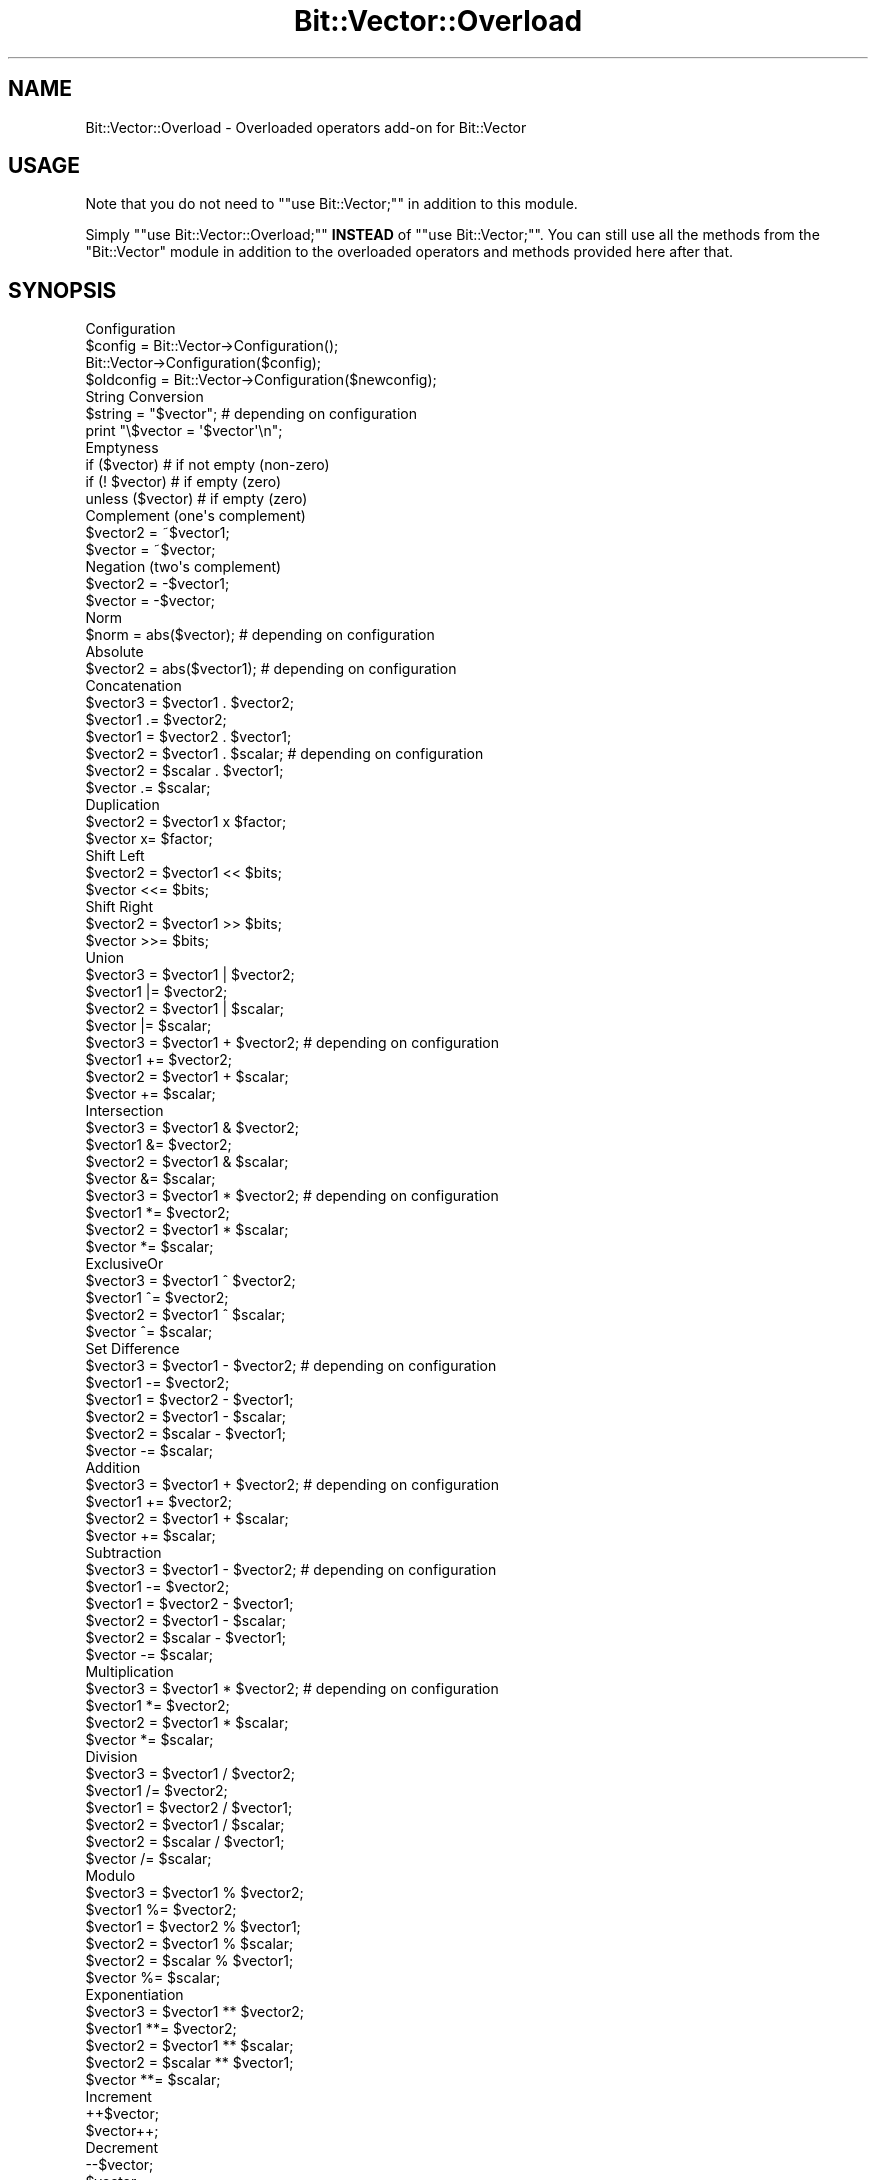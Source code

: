 .\" -*- mode: troff; coding: utf-8 -*-
.\" Automatically generated by Pod::Man 5.01 (Pod::Simple 3.43)
.\"
.\" Standard preamble:
.\" ========================================================================
.de Sp \" Vertical space (when we can't use .PP)
.if t .sp .5v
.if n .sp
..
.de Vb \" Begin verbatim text
.ft CW
.nf
.ne \\$1
..
.de Ve \" End verbatim text
.ft R
.fi
..
.\" \*(C` and \*(C' are quotes in nroff, nothing in troff, for use with C<>.
.ie n \{\
.    ds C` ""
.    ds C' ""
'br\}
.el\{\
.    ds C`
.    ds C'
'br\}
.\"
.\" Escape single quotes in literal strings from groff's Unicode transform.
.ie \n(.g .ds Aq \(aq
.el       .ds Aq '
.\"
.\" If the F register is >0, we'll generate index entries on stderr for
.\" titles (.TH), headers (.SH), subsections (.SS), items (.Ip), and index
.\" entries marked with X<> in POD.  Of course, you'll have to process the
.\" output yourself in some meaningful fashion.
.\"
.\" Avoid warning from groff about undefined register 'F'.
.de IX
..
.nr rF 0
.if \n(.g .if rF .nr rF 1
.if (\n(rF:(\n(.g==0)) \{\
.    if \nF \{\
.        de IX
.        tm Index:\\$1\t\\n%\t"\\$2"
..
.        if !\nF==2 \{\
.            nr % 0
.            nr F 2
.        \}
.    \}
.\}
.rr rF
.\" ========================================================================
.\"
.IX Title "Bit::Vector::Overload 3"
.TH Bit::Vector::Overload 3 2013-09-03 "perl v5.38.2" "User Contributed Perl Documentation"
.\" For nroff, turn off justification.  Always turn off hyphenation; it makes
.\" way too many mistakes in technical documents.
.if n .ad l
.nh
.SH NAME
Bit::Vector::Overload \- Overloaded operators add\-on for Bit::Vector
.SH USAGE
.IX Header "USAGE"
Note that you do not need to "\f(CW\*(C`use Bit::Vector;\*(C'\fR"
in addition to this module.
.PP
Simply "\f(CW\*(C`use Bit::Vector::Overload;\*(C'\fR" \fBINSTEAD\fR
of "\f(CW\*(C`use Bit::Vector;\*(C'\fR". You can still use all the
methods from the "Bit::Vector" module in addition
to the overloaded operators and methods provided
here after that.
.SH SYNOPSIS
.IX Header "SYNOPSIS"
.Vb 4
\&  Configuration
\&      $config = Bit::Vector\->Configuration();
\&      Bit::Vector\->Configuration($config);
\&      $oldconfig = Bit::Vector\->Configuration($newconfig);
\&
\&  String Conversion
\&      $string = "$vector";             #  depending on configuration
\&      print "\e$vector = \*(Aq$vector\*(Aq\en";
\&
\&  Emptyness
\&      if ($vector)  #  if not empty (non\-zero)
\&      if (! $vector)  #  if empty (zero)
\&      unless ($vector)  #  if empty (zero)
\&
\&  Complement (one\*(Aqs complement)
\&      $vector2 = ~$vector1;
\&      $vector = ~$vector;
\&
\&  Negation (two\*(Aqs complement)
\&      $vector2 = \-$vector1;
\&      $vector = \-$vector;
\&
\&  Norm
\&      $norm = abs($vector);  #  depending on configuration
\&
\&  Absolute
\&      $vector2 = abs($vector1);  #  depending on configuration
\&
\&  Concatenation
\&      $vector3 = $vector1 . $vector2;
\&      $vector1 .= $vector2;
\&      $vector1 = $vector2 . $vector1;
\&      $vector2 = $vector1 . $scalar;  #  depending on configuration
\&      $vector2 = $scalar . $vector1;
\&      $vector .= $scalar;
\&
\&  Duplication
\&      $vector2 = $vector1 x $factor;
\&      $vector x= $factor;
\&
\&  Shift Left
\&      $vector2 = $vector1 << $bits;
\&      $vector <<= $bits;
\&
\&  Shift Right
\&      $vector2 = $vector1 >> $bits;
\&      $vector >>= $bits;
\&
\&  Union
\&      $vector3 = $vector1 | $vector2;
\&      $vector1 |= $vector2;
\&      $vector2 = $vector1 | $scalar;
\&      $vector |= $scalar;
\&
\&      $vector3 = $vector1 + $vector2;  #  depending on configuration
\&      $vector1 += $vector2;
\&      $vector2 = $vector1 + $scalar;
\&      $vector += $scalar;
\&
\&  Intersection
\&      $vector3 = $vector1 & $vector2;
\&      $vector1 &= $vector2;
\&      $vector2 = $vector1 & $scalar;
\&      $vector &= $scalar;
\&
\&      $vector3 = $vector1 * $vector2;  #  depending on configuration
\&      $vector1 *= $vector2;
\&      $vector2 = $vector1 * $scalar;
\&      $vector *= $scalar;
\&
\&  ExclusiveOr
\&      $vector3 = $vector1 ^ $vector2;
\&      $vector1 ^= $vector2;
\&      $vector2 = $vector1 ^ $scalar;
\&      $vector ^= $scalar;
\&
\&  Set Difference
\&      $vector3 = $vector1 \- $vector2;  #  depending on configuration
\&      $vector1 \-= $vector2;
\&      $vector1 = $vector2 \- $vector1;
\&      $vector2 = $vector1 \- $scalar;
\&      $vector2 = $scalar \- $vector1;
\&      $vector \-= $scalar;
\&
\&  Addition
\&      $vector3 = $vector1 + $vector2;  #  depending on configuration
\&      $vector1 += $vector2;
\&      $vector2 = $vector1 + $scalar;
\&      $vector += $scalar;
\&
\&  Subtraction
\&      $vector3 = $vector1 \- $vector2;  #  depending on configuration
\&      $vector1 \-= $vector2;
\&      $vector1 = $vector2 \- $vector1;
\&      $vector2 = $vector1 \- $scalar;
\&      $vector2 = $scalar \- $vector1;
\&      $vector \-= $scalar;
\&
\&  Multiplication
\&      $vector3 = $vector1 * $vector2;  #  depending on configuration
\&      $vector1 *= $vector2;
\&      $vector2 = $vector1 * $scalar;
\&      $vector *= $scalar;
\&
\&  Division
\&      $vector3 = $vector1 / $vector2;
\&      $vector1 /= $vector2;
\&      $vector1 = $vector2 / $vector1;
\&      $vector2 = $vector1 / $scalar;
\&      $vector2 = $scalar / $vector1;
\&      $vector /= $scalar;
\&
\&  Modulo
\&      $vector3 = $vector1 % $vector2;
\&      $vector1 %= $vector2;
\&      $vector1 = $vector2 % $vector1;
\&      $vector2 = $vector1 % $scalar;
\&      $vector2 = $scalar % $vector1;
\&      $vector %= $scalar;
\&
\&  Exponentiation
\&      $vector3 = $vector1 ** $vector2;
\&      $vector1 **= $vector2;
\&      $vector2 = $vector1 ** $scalar;
\&      $vector2 = $scalar ** $vector1;
\&      $vector **= $scalar;
\&
\&  Increment
\&      ++$vector;
\&      $vector++;
\&
\&  Decrement
\&      \-\-$vector;
\&      $vector\-\-;
\&
\&  Lexical Comparison (unsigned)
\&      $cmp = $vector1 cmp $vector2;
\&      if ($vector1 lt $vector2)
\&      if ($vector1 le $vector2)
\&      if ($vector1 gt $vector2)
\&      if ($vector1 ge $vector2)
\&
\&      $cmp = $vector cmp $scalar;
\&      if ($vector lt $scalar)
\&      if ($vector le $scalar)
\&      if ($vector gt $scalar)
\&      if ($vector ge $scalar)
\&
\&  Comparison (signed)
\&      $cmp = $vector1 <=> $vector2;
\&      if ($vector1 < $vector2)  #  depending on configuration
\&      if ($vector1 <= $vector2)
\&      if ($vector1 > $vector2)
\&      if ($vector1 >= $vector2)
\&
\&      $cmp = $vector <=> $scalar;
\&      if ($vector < $scalar)  #  depending on configuration
\&      if ($vector <= $scalar)
\&      if ($vector > $scalar)
\&      if ($vector >= $scalar)
\&
\&  Equality
\&      if ($vector1 eq $vector2)
\&      if ($vector1 ne $vector2)
\&      if ($vector eq $scalar)
\&      if ($vector ne $scalar)
\&
\&      if ($vector1 == $vector2)
\&      if ($vector1 != $vector2)
\&      if ($vector == $scalar)
\&      if ($vector != $scalar)
\&
\&  Subset Relationship
\&      if ($vector1 <= $vector2)  #  depending on configuration
\&
\&  True Subset Relationship
\&      if ($vector1 < $vector2)  #  depending on configuration
\&
\&  Superset Relationship
\&      if ($vector1 >= $vector2)  #  depending on configuration
\&
\&  True Superset Relationship
\&      if ($vector1 > $vector2)  #  depending on configuration
.Ve
.SH "IMPORTANT NOTES"
.IX Header "IMPORTANT NOTES"
.IP \(bu 2
Boolean values
.Sp
Boolean values in this module are always a numeric zero ("\f(CW0\fR") for
"false" and a numeric one ("\f(CW1\fR") for "true".
.IP \(bu 2
Negative numbers
.Sp
Numeric factors (as needed for the "\f(CW\*(C`<<\*(C'\fR", "\f(CW\*(C`>>\*(C'\fR"
and "\f(CW\*(C`x\*(C'\fR" operators) and bit numbers are always regarded as being
\&\fBUNSIGNED\fR.
.Sp
As a consequence, whenever you pass a negative number for such a factor
or bit number, it will be treated as a (usually very large) positive
number due to its internal two's complement binary representation, usually
resulting in malfunctions or an "index out of range" error message and
program abortion.
.Sp
Note that this does not apply to "big integer" decimal numbers, which
are (usually) passed as strings, and which may of course be negative
(see also the section "Big integers" a little further below).
.IP \(bu 2
Overloaded operators configuration
.Sp
Note that the behaviour of certain overloaded operators can be changed
in various ways by means of the "\f(CWConfiguration()\fR" method (for more
details, see the description of this method further below).
.Sp
For instance, scalars (i.e., numbers and strings) provided as operands
to overloaded operators are automatically converted to bit vectors,
internally.
.Sp
These scalars are thereby automatically assumed to be indices or to be
in hexadecimal, binary, decimal or enumeration format, depending on the
configuration.
.Sp
Similarly, when converting bit vectors to strings using double quotes
(""), the output format will also depend on the previously chosen
configuration.
.Sp
Finally, some overloaded operators may have different semantics depending
on the proper configuration; for instance, the operator "+" can be the
"union" operator from set theory or the arithmetic "add" operator.
.Sp
In all cases (input, output and operator semantics), the defaults have
been chosen in such a way so that the behaviour of the module is backward
compatible with previous versions.
.IP \(bu 2
"Big integers"
.Sp
As long as "big integers" (for "big integer" arithmetic) are small enough
so that Perl doesn't need scientific notation (exponents) to be able to
represent them internally, you can provide these "big integer" constants
to the overloaded operators of this module (or to the method "\f(CWfrom_Dec()\fR")
in numeric form (i.e., either as a numeric constant or expression or as a
Perl variable containing a numeric value).
.Sp
Note that you will get an error message (resulting in program abortion)
if your "big integer" numbers exceed that limit.
.Sp
Because this limit is machine-dependent and not obvious to find out,
it is strongly recommended that you enclose \fBALL\fR your "big integer"
constants in your programs in (double or single) quotes.
.Sp
Examples:
.Sp
.Vb 1
\&    $vector /= 10;  #  ok because number is small
\&
\&    $vector /= \-10;  #  ok for same reason
\&
\&    $vector /= "10";  #  always correct
\&
\&    $vector += "1152921504606846976";  #  quotes probably required here
.Ve
.Sp
All examples assume
.Sp
.Vb 1
\&    Bit::Vector\->Configuration("input=decimal");
.Ve
.Sp
having been set beforehand.
.Sp
Note also that this module does not support scientific notation (exponents)
for "big integer" decimal numbers because you can always make the bit vector
large enough for the whole number to fit without loss of precision (as it
would occur if scientific notation were used).
.Sp
Finally, note that the only characters allowed in "big integer" constant
strings are the digits \f(CW0..9\fR and an optional leading sign ("\f(CW\*(C`+\*(C'\fR" or "\f(CW\*(C`\-\*(C'\fR").
.Sp
All other characters produce a syntax error.
.IP \(bu 2
Valid operands for overloaded operators
.Sp
All overloaded operators expect at least one bit vector operand,
in order for the operator to "know" that not the usual operation
is to be carried out, but rather the overloaded variant.
.Sp
This is especially true for all unary operators:
.Sp
.Vb 10
\&                    "$vector"
\&                    if ($vector)
\&                    if (!$vector)
\&                    ~$vector
\&                    \-$vector
\&                    abs($vector)
\&                    ++$vector
\&                    $vector++
\&                    \-\-$vector
\&                    $vector\-\-
.Ve
.Sp
For obvious reasons the left operand (the "lvalue") of all
assignment operators is also required to be a bit vector:
.Sp
.Vb 10
\&                        .=
\&                        x=
\&                        <<=
\&                        >>=
\&                        |=
\&                        &=
\&                        ^=
\&                        +=
\&                        \-=
\&                        *=
\&                        /=
\&                        %=
\&                       **=
.Ve
.Sp
In the case of three special operators, namely "\f(CW\*(C`<<\*(C'\fR",
"\f(CW\*(C`>>\*(C'\fR" and "\f(CW\*(C`x\*(C'\fR", as well as their related assignment
variants, "\f(CW\*(C`<<=\*(C'\fR", "\f(CW\*(C`>>=\*(C'\fR" and "\f(CW\*(C`x=\*(C'\fR", the
left operand is \fBALWAYS\fR a bit vector and the right operand is
\&\fBALWAYS\fR a number (which is the factor indicating how many times
the operator is to be applied).
.Sp
In all truly binary operators, i.e.,
.Sp
.Vb 10
\&                        .
\&                        |
\&                        &
\&                        ^
\&                        +
\&                        \-
\&                        *
\&                        /
\&                        %
\&                       **
\&                    <=>   cmp
\&                     ==    eq
\&                     !=    ne
\&                     <     lt
\&                     <=    le
\&                     >     gt
\&                     >=    ge
.Ve
.Sp
one of either operands may be replaced by a Perl scalar, i.e.,
a number or a string, either as a Perl constant, a Perl expression
or a Perl variable yielding a number or a string.
.Sp
The same applies to the right side operand (the "rvalue") of the
remaining assignment operators, i.e.,
.Sp
.Vb 10
\&                        .=
\&                        |=
\&                        &=
\&                        ^=
\&                        +=
\&                        \-=
\&                        *=
\&                        /=
\&                        %=
\&                       **=
.Ve
.Sp
Note that this Perl scalar should be of the correct type, i.e.,
numeric or string, for the chosen configuration, because otherwise
a warning message will occur if your program runs under the "\f(CW\*(C`\-w\*(C'\fR"
switch of Perl.
.Sp
The acceptable scalar types for each possible configuration are
the following:
.Sp
.Vb 6
\&    input = bit indices    (default)  :    numeric
\&    input = hexadecimal               :    string
\&    input = binary                    :    string
\&    input = decimal                   :    string     (in general)
\&    input = decimal                   :    numeric    (if small enough)
\&    input = enumeration               :    string
.Ve
.Sp
NOTE ALSO THAT THESE SCALAR OPERANDS ARE CONVERTED TO BIT VECTORS OF
THE SAME SIZE AS THE BIT VECTOR WHICH IS THE OTHER OPERAND.
.Sp
The only exception from this rule is the concatenation operator
("\f(CW\*(C`.\*(C'\fR") and its assignment variant ("\f(CW\*(C`.=\*(C'\fR"):
.Sp
If one of the two operands of the concatenation operator ("\f(CW\*(C`.\*(C'\fR") is
not a bit vector object but a Perl scalar, the contents of the remaining
bit vector operand are converted into a string (the format of which
depends on the configuration set with the "\f(CWConfiguration()\fR" method),
which is then concatenated in the proper order (i.e., as indicated by the
order of the two operands) with the Perl scalar (in other words, a string
is returned in such a case instead of a bit vector object!).
.Sp
If the right side operand (the "rvalue") of the assignment variant
("\f(CW\*(C`.=\*(C'\fR") of the concatenation operator is a Perl scalar, it is converted
internally to a bit vector of the same size as the left side operand provided
that the configuration states that scalars are to be regarded as indices,
decimal strings or enumerations.
.Sp
If the configuration states that scalars are to be regarded as hexadecimal
or boolean strings, however, these strings are converted to bit vectors of
a size matching the length of the input string, i.e., four times the length
for hexadecimal strings (because each hexadecimal digit is worth 4 bits) and
once the length for binary strings.
.Sp
If a decimal number ("big integer") is too large to be stored in a
bit vector of the given size, a "numeric overflow error" occurs.
.Sp
If a bit index is out of range for the given bit vector, an "index
out of range" error occurs.
.Sp
If a scalar operand cannot be converted successfully due to invalid
syntax, a fatal "input string syntax error" is issued.
.Sp
If the two operands of the operator "\f(CW\*(C`<<\*(C'\fR", "\f(CW\*(C`>>\*(C'\fR"
or "\f(CW\*(C`x\*(C'\fR" are reversed, a fatal "reversed operands error" occurs.
.Sp
If an operand is neither a bit vector nor a scalar, then a fatal
"illegal operand type error" occurs.
.IP \(bu 2
Bit order
.Sp
Note that bit vectors are stored least order bit and least order word first
internally.
.Sp
I.e., bit #0 of any given bit vector corresponds to bit #0 of word #0 in the
array of machine words representing the bit vector.
.Sp
(Where word #0 comes first in memory, i.e., it is stored at the least memory
address in the allocated block of memory holding the given bit vector.)
.Sp
Note however that machine words can be stored least order byte first or last,
depending on your system's implementation.
.Sp
Note further that whenever bit vectors are converted to and from (binary or
hexadecimal) strings, the \fBRIGHTMOST\fR bit is always the \fBLEAST SIGNIFICANT\fR
one, and the \fBLEFTMOST\fR bit is always the \fBMOST SIGNIFICANT\fR bit.
.Sp
This is because in our western culture, numbers are always represented in this
way (least significant to most significant digits go from right to left).
.Sp
Of course this requires an internal reversion of order, which the corresponding
conversion methods perform automatically (without any additional overhead, it's
just a matter of starting the internal loop at the bottom or the top end).
.IP \(bu 2
Matching sizes
.Sp
In general, for methods involving several bit vectors at the same time, all
bit vector arguments must have identical sizes (number of bits), or a fatal
"size mismatch" error will occur.
.Sp
Exceptions from this rule are the methods "\f(CWConcat()\fR", "\f(CWConcat_List()\fR",
"\f(CWCopy()\fR", "\f(CWInterval_Copy()\fR" and "\f(CWInterval_Substitute()\fR", where no
conditions at all are imposed on the size of their bit vector arguments.
.Sp
In method "\f(CWMultiply()\fR", all three bit vector arguments must in principle
obey the rule of matching sizes, but the bit vector in which the result of
the multiplication is to be stored may be larger than the two bit vector
arguments containing the factors for the multiplication.
.Sp
In method "\f(CWPower()\fR", the bit vector for the result must be the same
size or greater than the base of the exponentiation term. The exponent
can be any size.
.Sp
The same applies to the corresponding overloaded operators.
.IP \(bu 2
Index ranges
.Sp
All indices for any given bits must lie between "\f(CW0\fR" and
"\f(CW\*(C`$vector\->Size()\-1\*(C'\fR", or a fatal "index out of range"
error will occur.
.SH DESCRIPTION
.IX Header "DESCRIPTION"
.IP \(bu 2
\&\f(CW\*(C`$config = Bit::Vector\->Configuration();\*(C'\fR
.IP \(bu 2
\&\f(CW\*(C`Bit::Vector\->Configuration($config);\*(C'\fR
.IP \(bu 2
\&\f(CW\*(C`$oldconfig = Bit::Vector\->Configuration($newconfig);\*(C'\fR
.Sp
This method serves to alter the semantics (i.e., behaviour) of certain
overloaded operators (which are all implemented in Perl, by the way).
.Sp
It does not have any effect whatsoever on anything else. In particular,
it does not affect the methods implemented in C.
.Sp
The method accepts an (optional) string as input in which certain keywords
are expected, which influence some or almost all of the overloaded operators
in several possible ways.
.Sp
The method always returns a string (which you do not need to take care of,
i.e., to store, in case you aren't interested in keeping it) which is a
complete representation of the current configuration (i.e., \fBBEFORE\fR
any modifications are applied) and which can be fed back to this method
later in order to restore the previous configuration.
.Sp
There are three aspects of the way certain overloaded operators behave which
can be controlled with this method:
.Sp
.Vb 4
\&  +  the way scalar operands (replacing one of the two
\&     bit vector object operands) are automatically
\&     converted internally into a bit vector object of
\&     their own,
\&
\&  +  the operation certain overloaded operators perform,
\&     i.e., an operation with sets or an arithmetic
\&     operation,
\&
\&  +  the format to which bit vectors are converted
\&     automatically when they are enclosed in double
\&     quotes.
.Ve
.Sp
The input string may contain any number of assignments, each of which
controls one of these three aspects.
.Sp
Each assignment has the form "\f(CW\*(C`<which>=<value>\*(C'\fR".
.Sp
"\f(CW\*(C`<which>\*(C'\fR" and "\f(CW\*(C`<value>\*(C'\fR" thereby consist of letters
(\f(CW\*(C`[a\-zA\-Z]\*(C'\fR) and white space.
.Sp
Multiple assignments have to be separated by one or more comma (","),
semi-colon (";"), colon (":"), vertical bar ("|"), slash ("/"),
newline ("\en"), ampersand ("&"), plus ("+") or dash ("\-").
.Sp
Empty lines or statements (only white space) are allowed but will be
ignored.
.Sp
"\f(CW\*(C`<which>\*(C'\fR" has to contain one or more keywords from one of
three groups, each group representing one of the three aspects that
the "\f(CWConfiguration()\fR" method controls:
.Sp
.Vb 1
\&  +  "^scalar", "^input", "^in$"
\&
\&  +  "^operator", "^semantic", "^ops$"
\&
\&  +  "^string", "^output", "^out$"
.Ve
.Sp
The character "^" thereby denotes the beginning of a word, and "$"
denotes the end. Case is ignored (!).
.Sp
Using these keywords, you can build any phrase you like to select one
of the three aspects (see also examples given below).
.Sp
The only condition is that no other keyword from any of the other two
groups may match \- otherwise a syntax error will occur (i.e., ambiguities
are forbidden). A syntax error also occurs if none of the keywords
matches.
.Sp
This same principle applies to "\f(CW\*(C`<value>\*(C'\fR":
.Sp
Depending on which aspect you specified for "\f(CW\*(C`<which>\*(C'\fR",
there are different groups of keywords that determine the value
the selected aspect will be set to:
.Sp
.Vb 1
\&  +  "<which>" = "^scalar", "^input", "^in$":
\&
\&       "<value>" =
\&
\&       *  "^bit$", "^index", "^indice"
\&       *  "^hex"
\&       *  "^bin"
\&       *  "^dec"
\&       *  "^enum"
\&
\&  +  "<which>" = "^operator", "^semantic", "^ops$":
\&
\&       "<value>" =
\&
\&       *  "^set$"
\&       *  "^arithmetic"
\&
\&  +  "<which>" = "^string", "^output", "^out$":
\&
\&       "<value>" =
\&
\&       *  "^hex"
\&       *  "^bin"
\&       *  "^dec"
\&       *  "^enum"
.Ve
.Sp
Examples:
.Sp
.Vb 1
\&  "Any scalar input I provide should be considered to be = a bit index"
\&
\&  "I want to have operator semantics suitable for = arithmetics"
\&
\&  "Any bit vector in double quotes is to be output as = an enumeration"
.Ve
.Sp
\&\fBSCALAR INPUT:\fR
.Sp
In the case of scalar input, "\f(CW\*(C`^bit$\*(C'\fR", "\f(CW\*(C`^index\*(C'\fR", or "\f(CW\*(C`^indice\*(C'\fR"
all cause scalar input to be considered to represent a bit index, i.e.,
"\f(CW\*(C`$vector ^= 5;\*(C'\fR" will flip bit #5 in the given bit vector (this is
essentially the same as "\f(CW\*(C`$vector\->bit_flip(5);\*(C'\fR").
.Sp
Note that "bit indices" is the default setting for "scalar input".
.Sp
The keyword "\f(CW\*(C`^hex\*(C'\fR" will cause scalar input to be considered as being in
hexadecimal, i.e., "\f(CW\*(C`$vector ^= 5;\*(C'\fR" will flip bit #0 and bit #2 (because
hexadecimal "\f(CW5\fR" is binary "\f(CW0101\fR").
.Sp
(Note though that hexadecimal input should always be enclosed in quotes,
otherwise it will be interpreted as a decimal number by Perl! The example
relies on the fact that hexadecimal \f(CW\*(C`0\-9\*(C'\fR and decimal \f(CW\*(C`0\-9\*(C'\fR are the same.)
.Sp
The keyword "\f(CW\*(C`^bin\*(C'\fR" will cause scalar input to be considered as being in
binary format. All characters except "\f(CW0\fR" and "\f(CW1\fR" are forbidden in
this case (i.e., produce a syntax error).
.Sp
"\f(CW\*(C`$vector ^= \*(Aq0101\*(Aq;\*(C'\fR", for instance, will flip bit #0 and bit #2.
.Sp
The keyword "\f(CW\*(C`^dec\*(C'\fR" causes scalar input to be considered as integers
in decimal format, i.e., "\f(CW\*(C`$vector ^= 5;\*(C'\fR" will flip bit #0 and bit #2
(because decimal "\f(CW5\fR" is binary "\f(CW0101\fR").
.Sp
(Note though that all decimal input should be enclosed in quotes, because
for large numbers, Perl will use scientific notation internally for
representing them, which produces a syntax error because scientific
notation is neither supported by this module nor needed.)
.Sp
Finally, the keyword "\f(CW\*(C`^enum\*(C'\fR" causes scalar input to be considered
as being a list ("enumeration") of indices and ranges of (contiguous)
indices, i.e., "\f(CW\*(C`$vector |= \*(Aq2,3,5,7\-13,17\-23\*(Aq;\*(C'\fR" will cause bits #2,
#3, #5, #7 through #13 and #17 through #23 to be set.
.Sp
\&\fBOPERATOR SEMANTICS:\fR
.Sp
Several overloaded operators can have two distinct functions depending
on this setting.
.Sp
The affected operators are: "\f(CW\*(C`+\*(C'\fR", "\f(CW\*(C`\-\*(C'\fR", "\f(CW\*(C`*\*(C'\fR", "\f(CW\*(C`<\*(C'\fR", "\f(CW\*(C`<=\*(C'\fR",
"\f(CW\*(C`>\*(C'\fR" and "\f(CW\*(C`>=\*(C'\fR".
.Sp
With the default setting, "set operations", these operators perform:
.Sp
.Vb 7
\&  +       set union                           ( set1  u   set2 )
\&  \-       set difference                      ( set1  \e   set2 )
\&  *       set intersection                    ( set1  n   set2 )
\&  <       true subset relationship            ( set1  <   set2 )
\&  <=      subset relationship                 ( set1  <=  set2 )
\&  >       true superset relationship          ( set1  >   set2 )
\&  >=      superset relationship               ( set1  >=  set2 )
.Ve
.Sp
With the alternative setting, "arithmetic operations", these operators
perform:
.Sp
.Vb 7
\&  +       addition                            ( num1  +   num2 )
\&  \-       subtraction                         ( num1  \-   num2 )
\&  *       multiplication                      ( num1  *   num2 )
\&  <       "less than" comparison              ( num1  <   num2 )
\&  <=      "less than or equal" comparison     ( num1  <=  num2 )
\&  >       "greater than" comparison           ( num1  >   num2 )
\&  >=      "greater than or equal" comparison  ( num1  >=  num2 )
.Ve
.Sp
Note that these latter comparison operators ("\f(CW\*(C`<\*(C'\fR", "\f(CW\*(C`<=\*(C'\fR",
"\f(CW\*(C`>\*(C'\fR" and "\f(CW\*(C`>=\*(C'\fR") regard their operands as being \fBSIGNED\fR.
.Sp
To perform comparisons with \fBUNSIGNED\fR operands, use the operators
"\f(CW\*(C`lt\*(C'\fR", "\f(CW\*(C`le\*(C'\fR", "\f(CW\*(C`gt\*(C'\fR" and "\f(CW\*(C`ge\*(C'\fR" instead (in contrast to the
operators above, these operators are \fBNOT\fR affected by the
"operator semantics" setting).
.Sp
\&\fBSTRING OUTPUT:\fR
.Sp
There are four methods which convert the contents of a given bit vector
into a string: "\f(CWto_Hex()\fR", "\f(CWto_Bin()\fR", "\f(CWto_Dec()\fR" and "\f(CWto_Enum()\fR"
(not counting "\f(CWBlock_Read()\fR", since this method does not return a
human-readable string).
.Sp
(For conversion to octal, see the description of the method
"\f(CWChunk_List_Read()\fR".)
.Sp
Therefore, there are four possible formats into which a bit vector can
be converted when it is enclosed in double quotes, for example:
.Sp
.Vb 2
\&  print "\e$vector = \*(Aq$vector\*(Aq\en";
\&  $string = "$vector";
.Ve
.Sp
Hence you can set "string output" to four different values: To "hex"
for hexadecimal format (which is the default), to "bin" for binary
format, to "dec" for conversion to decimal numbers and to "enum"
for conversion to enumerations (".newsrc" style sets).
.Sp
\&\fBBEWARE\fR that the conversion to decimal numbers is inherently slow;
it can easily take up several seconds for a single large bit vector!
.Sp
Therefore you should store the decimal strings returned to you
rather than converting a given bit vector again.
.Sp
\&\fBEXAMPLES:\fR
.Sp
The default setting as returned by the method "\f(CWConfiguration()\fR"
is:
.Sp
.Vb 3
\&        Scalar Input       = Bit Index
\&        Operator Semantics = Set Operators
\&        String Output      = Hexadecimal
.Ve
.Sp
Performing a statement such as:
.Sp
.Vb 2
\&  Bit::Vector\->Configuration("in=bin,ops=arithmetic,out=bin");
\&  print Bit::Vector\->Configuration(), "\en";
.Ve
.Sp
yields the following output:
.Sp
.Vb 3
\&        Scalar Input       = Binary
\&        Operator Semantics = Arithmetic Operators
\&        String Output      = Binary
.Ve
.Sp
Note that you can always feed this output back into the "\f(CWConfiguration()\fR"
method to restore that setting later.
.Sp
This also means that you can enter the same given setting with almost any
degree of verbosity you like (as long as the required keywords appear and
no ambiguities arise).
.Sp
Note further that any aspect you do not specify is not changed, i.e.,
the statement
.Sp
.Vb 1
\&  Bit::Vector\->Configuration("operators = arithmetic");
.Ve
.Sp
leaves all other aspects unchanged.
.IP \(bu 2
\&\f(CW"$vector"\fR
.Sp
Remember that variables enclosed in double quotes are always
interpolated in Perl.
.Sp
Whenever a Perl variable containing the reference of a "Bit::Vector"
object is enclosed in double quotes (either alone or together with
other text and/or variables), the contents of the corresponding
bit vector are converted into a printable string.
.Sp
Since there are several conversion methods available in this module
(see the description of the methods "\f(CWto_Hex()\fR", "\f(CWto_Bin()\fR",
"\f(CWto_Dec()\fR" and "\f(CWto_Enum()\fR"), it is of course desirable to
be able to choose which of these methods should be applied in this
case.
.Sp
This can actually be done by changing the configuration of this
module using the method "\f(CWConfigure()\fR" (see the previous chapter,
immediately above).
.Sp
The default is conversion to hexadecimal.
.IP \(bu 2
\&\f(CW\*(C`if ($vector)\*(C'\fR
.Sp
It is possible to use a Perl variable containing the reference of a
"Bit::Vector" object as a boolean expression.
.Sp
The condition above is true if the corresponding bit vector contains
at least one set bit, and it is false if \fBALL\fR bits of the corresponding
bit vector are cleared.
.IP \(bu 2
\&\f(CW\*(C`if (!$vector)\*(C'\fR
.Sp
Since it is possible to use a Perl variable containing the reference of a
"Bit::Vector" object as a boolean expression, you can of course also negate
this boolean expression.
.Sp
The condition above is true if \fBALL\fR bits of the corresponding bit vector
are cleared, and it is false if the corresponding bit vector contains at
least one set bit.
.Sp
Note that this is \fBNOT\fR the same as using the method "\f(CWis_full()\fR",
which returns true if \fBALL\fR bits of the corresponding bit vector are
\&\fBSET\fR.
.IP \(bu 2
\&\f(CW\*(C`~$vector\*(C'\fR
.Sp
This term returns a new bit vector object which is the one's complement
of the given bit vector.
.Sp
This is equivalent to inverting all bits.
.IP \(bu 2
\&\f(CW\*(C`\-$vector\*(C'\fR (unary minus)
.Sp
This term returns a new bit vector object which is the two's complement
of the given bit vector.
.Sp
This is equivalent to inverting all bits and incrementing the result by one.
.Sp
(This is the same as changing the sign of a number in two's complement
binary representation.)
.IP \(bu 2
\&\f(CWabs($vector)\fR
.Sp
Depending on the configuration (see the description of the method
"\f(CWConfiguration()\fR" for more details), this term either returns
the number of set bits in the given bit vector (this is the same
as calculating the number of elements which are contained in the
given set) \- which is the default behaviour, or it returns a new
bit vector object which contains the absolute value of the number
stored in the given bit vector.
.IP \(bu 2
\&\f(CW\*(C`$vector1 . $vector2\*(C'\fR
.Sp
This term usually returns a new bit vector object which is the
result of the concatenation of the two bit vector operands.
.Sp
The left operand becomes the most significant, and the right operand
becomes the least significant part of the new bit vector object.
.Sp
If one of the two operands is not a bit vector object but a Perl scalar,
however, the contents of the remaining bit vector operand are converted
into a string (the format of which depends on the configuration set with
the "\f(CWConfiguration()\fR" method), which is then concatenated in the proper
order (i.e., as indicated by the order of the two operands) with the Perl
scalar.
.Sp
In other words, a string is returned in such a case instead of a
bit vector object!
.IP \(bu 2
\&\f(CW\*(C`$vector x $factor\*(C'\fR
.Sp
This term returns a new bit vector object which is the concatenation
of as many copies of the given bit vector operand (the left operand)
as the factor (the right operand) specifies.
.Sp
If the factor is zero, a bit vector object with a length of zero bits
is returned.
.Sp
If the factor is one, just a new copy of the given bit vector is
returned.
.Sp
Note that a fatal "reversed operands error" occurs if the two operands
are swapped.
.IP \(bu 2
\&\f(CW\*(C`$vector << $bits\*(C'\fR
.Sp
This term returns a new bit vector object which is a copy of the given
bit vector (the left operand), which is then shifted left (towards the
most significant bit) by as many places as the right operand, "\f(CW$bits\fR",
specifies.
.Sp
This means that the "\f(CW$bits\fR" most significant bits are lost, all other
bits move up by "\f(CW$bits\fR" positions, and the "\f(CW$bits\fR" least significant
bits that have been left unoccupied by this shift are all set to zero.
.Sp
If "\f(CW$bits\fR" is greater than the number of bits of the given bit vector,
this term returns an empty bit vector (i.e., with all bits cleared) of
the same size as the given bit vector.
.Sp
Note that a fatal "reversed operands error" occurs if the two operands
are swapped.
.IP \(bu 2
\&\f(CW\*(C`$vector >> $bits\*(C'\fR
.Sp
This term returns a new bit vector object which is a copy of the given
bit vector (the left operand), which is then shifted right (towards the
least significant bit) by as many places as the right operand, "\f(CW$bits\fR",
specifies.
.Sp
This means that the "\f(CW$bits\fR" least significant bits are lost, all other
bits move down by "\f(CW$bits\fR" positions, and the "\f(CW$bits\fR" most significant
bits that have been left unoccupied by this shift are all set to zero.
.Sp
If "\f(CW$bits\fR" is greater than the number of bits of the given bit vector,
this term returns an empty bit vector (i.e., with all bits cleared) of
the same size as the given bit vector.
.Sp
Note that a fatal "reversed operands error" occurs if the two operands
are swapped.
.IP \(bu 2
\&\f(CW\*(C`$vector1 | $vector2\*(C'\fR
.Sp
This term returns a new bit vector object which is the result of
a bitwise OR operation between the two bit vector operands.
.Sp
This is the same as calculating the union of two sets.
.IP \(bu 2
\&\f(CW\*(C`$vector1 & $vector2\*(C'\fR
.Sp
This term returns a new bit vector object which is the result of
a bitwise AND operation between the two bit vector operands.
.Sp
This is the same as calculating the intersection of two sets.
.IP \(bu 2
\&\f(CW\*(C`$vector1 ^ $vector2\*(C'\fR
.Sp
This term returns a new bit vector object which is the result of
a bitwise XOR (exclusive-or) operation between the two bit vector
operands.
.Sp
This is the same as calculating the symmetric difference of two sets.
.IP \(bu 2
\&\f(CW\*(C`$vector1 + $vector2\*(C'\fR
.Sp
Depending on the configuration (see the description of the method
"\f(CWConfiguration()\fR" for more details), this term either returns
a new bit vector object which is the result of a bitwise OR operation
between the two bit vector operands (this is the same as calculating
the union of two sets) \- which is the default behaviour, or it returns
a new bit vector object which contains the sum of the two numbers
stored in the two bit vector operands.
.IP \(bu 2
\&\f(CW\*(C`$vector1 \- $vector2\*(C'\fR
.Sp
Depending on the configuration (see the description of the method
"\f(CWConfiguration()\fR" for more details), this term either returns
a new bit vector object which is the set difference of the two sets
represented in the two bit vector operands \- which is the default
behaviour, or it returns a new bit vector object which contains
the difference of the two numbers stored in the two bit vector
operands.
.IP \(bu 2
\&\f(CW\*(C`$vector1 * $vector2\*(C'\fR
.Sp
Depending on the configuration (see the description of the method
"\f(CWConfiguration()\fR" for more details), this term either returns
a new bit vector object which is the result of a bitwise AND operation
between the two bit vector operands (this is the same as calculating
the intersection of two sets) \- which is the default behaviour, or it
returns a new bit vector object which contains the product of the two
numbers stored in the two bit vector operands.
.IP \(bu 2
\&\f(CW\*(C`$vector1 / $vector2\*(C'\fR
.Sp
This term returns a new bit vector object containing the result of the
division of the two numbers stored in the two bit vector operands.
.IP \(bu 2
\&\f(CW\*(C`$vector1 % $vector2\*(C'\fR
.Sp
This term returns a new bit vector object containing the remainder of
the division of the two numbers stored in the two bit vector operands.
.IP \(bu 2
\&\f(CW\*(C`$vector1 ** $vector2\*(C'\fR
.Sp
This term returns a new bit vector object containing the result of the
exponentiation of the left bit vector elevated to the right bit vector's
power.
.IP \(bu 2
\&\f(CW\*(C`$vector1 .= $vector2;\*(C'\fR
.Sp
This statement "appends" the right bit vector operand (the "rvalue")
to the left one (the "lvalue").
.Sp
The former contents of the left operand become the most significant
part of the resulting bit vector, and the right operand becomes the
least significant part.
.Sp
Since bit vectors are stored in "least order bit first" order, this
actually requires the left operand to be shifted "up" by the length
of the right operand, which is then copied to the now freed least
significant part of the left operand.
.Sp
If the right operand is a Perl scalar, it is first converted to a
bit vector of the same size as the left operand, provided that the
configuration states that scalars are to be regarded as indices,
decimal strings or enumerations.
.Sp
If the configuration states that scalars are to be regarded as hexadecimal
or boolean strings, however, these strings are converted to bit vectors of
a size matching the length of the input string, i.e., four times the length
for hexadecimal strings (because each hexadecimal digit is worth 4 bits) and
once the length for binary strings.
.IP \(bu 2
\&\f(CW\*(C`$vector x= $factor;\*(C'\fR
.Sp
This statement replaces the given bit vector by a concatenation of as many
copies of the original contents of the given bit vector as the factor (the
right operand) specifies.
.Sp
If the factor is zero, the given bit vector is resized to a length of zero
bits.
.Sp
If the factor is one, the given bit vector is not changed at all.
.IP \(bu 2
\&\f(CW\*(C`$vector <<= $bits;\*(C'\fR
.Sp
This statement moves the contents of the given bit vector left by "\f(CW$bits\fR"
positions (towards the most significant bit).
.Sp
This means that the "\f(CW$bits\fR" most significant bits are lost, all other
bits move up by "\f(CW$bits\fR" positions, and the "\f(CW$bits\fR" least significant
bits that have been left unoccupied by this shift are all set to zero.
.Sp
If "\f(CW$bits\fR" is greater than the number of bits of the given bit vector,
the given bit vector is erased completely (i.e., all bits are cleared).
.IP \(bu 2
\&\f(CW\*(C`$vector >>= $bits;\*(C'\fR
.Sp
This statement moves the contents of the given bit vector right by "\f(CW$bits\fR"
positions (towards the least significant bit).
.Sp
This means that the "\f(CW$bits\fR" least significant bits are lost, all other
bits move down by "\f(CW$bits\fR" positions, and the "\f(CW$bits\fR" most significant
bits that have been left unoccupied by this shift are all set to zero.
.Sp
If "\f(CW$bits\fR" is greater than the number of bits of the given bit vector,
the given bit vector is erased completely (i.e., all bits are cleared).
.IP \(bu 2
\&\f(CW\*(C`$vector1 |= $vector2;\*(C'\fR
.Sp
This statement performs a bitwise OR operation between the two
bit vector operands and stores the result in the left operand.
.Sp
This is the same as calculating the union of two sets.
.IP \(bu 2
\&\f(CW\*(C`$vector1 &= $vector2;\*(C'\fR
.Sp
This statement performs a bitwise AND operation between the two
bit vector operands and stores the result in the left operand.
.Sp
This is the same as calculating the intersection of two sets.
.IP \(bu 2
\&\f(CW\*(C`$vector1 ^= $vector2;\*(C'\fR
.Sp
This statement performs a bitwise XOR (exclusive-or) operation
between the two bit vector operands and stores the result in the
left operand.
.Sp
This is the same as calculating the symmetric difference of two sets.
.IP \(bu 2
\&\f(CW\*(C`$vector1 += $vector2;\*(C'\fR
.Sp
Depending on the configuration (see the description of the method
"\f(CWConfiguration()\fR" for more details), this statement either performs
a bitwise OR operation between the two bit vector operands (this is
the same as calculating the union of two sets) \- which is the default
behaviour, or it calculates the sum of the two numbers stored in the
two bit vector operands.
.Sp
The result of this operation is stored in the left operand.
.IP \(bu 2
\&\f(CW\*(C`$vector1 \-= $vector2;\*(C'\fR
.Sp
Depending on the configuration (see the description of the method
"\f(CWConfiguration()\fR" for more details), this statement either calculates
the set difference of the two sets represented in the two bit vector
operands \- which is the default behaviour, or it calculates the
difference of the two numbers stored in the two bit vector operands.
.Sp
The result of this operation is stored in the left operand.
.IP \(bu 2
\&\f(CW\*(C`$vector1 *= $vector2;\*(C'\fR
.Sp
Depending on the configuration (see the description of the method
"\f(CWConfiguration()\fR" for more details), this statement either performs
a bitwise AND operation between the two bit vector operands (this is
the same as calculating the intersection of two sets) \- which is the
default behaviour, or it calculates the product of the two numbers
stored in the two bit vector operands.
.Sp
The result of this operation is stored in the left operand.
.IP \(bu 2
\&\f(CW\*(C`$vector1 /= $vector2;\*(C'\fR
.Sp
This statement puts the result of the division of the two numbers
stored in the two bit vector operands into the left operand.
.IP \(bu 2
\&\f(CW\*(C`$vector1 %= $vector2;\*(C'\fR
.Sp
This statement puts the remainder of the division of the two numbers
stored in the two bit vector operands into the left operand.
.IP \(bu 2
\&\f(CW\*(C`$vector1 **= $vector2;\*(C'\fR
.Sp
This statement puts the result of the exponentiation of the left
operand elevated to the right operand's power into the left operand.
.IP \(bu 2
\&\f(CW\*(C`++$vector\*(C'\fR, \f(CW\*(C`$vector++\*(C'\fR
.Sp
This operator performs pre\- and post-incrementation of the
given bit vector.
.Sp
The value returned by this term is a reference of the given
bit vector object (after or before the incrementation,
respectively).
.IP \(bu 2
\&\f(CW\*(C`\-\-$vector\*(C'\fR, \f(CW\*(C`$vector\-\-\*(C'\fR
.Sp
This operator performs pre\- and post-decrementation of the
given bit vector.
.Sp
The value returned by this term is a reference of the given
bit vector object (after or before the decrementation,
respectively).
.IP \(bu 2
\&\f(CW\*(C`($vector1 cmp $vector2)\*(C'\fR
.Sp
This term returns "\f(CW\-1\fR" if "\f(CW$vector1\fR" is less than "\f(CW$vector2\fR",
"\f(CW0\fR" if "\f(CW$vector1\fR" and "\f(CW$vector2\fR" are the same, and "\f(CW1\fR"
if "\f(CW$vector1\fR" is greater than "\f(CW$vector2\fR".
.Sp
This comparison assumes \fBUNSIGNED\fR bit vectors.
.IP \(bu 2
\&\f(CW\*(C`($vector1 eq $vector2)\*(C'\fR
.Sp
This term returns true ("\f(CW1\fR") if the contents of the two bit vector
operands are the same and false ("\f(CW0\fR") otherwise.
.IP \(bu 2
\&\f(CW\*(C`($vector1 ne $vector2)\*(C'\fR
.Sp
This term returns true ("\f(CW1\fR") if the two bit vector operands differ
and false ("\f(CW0\fR") otherwise.
.IP \(bu 2
\&\f(CW\*(C`($vector1 lt $vector2)\*(C'\fR
.Sp
This term returns true ("\f(CW1\fR") if "\f(CW$vector1\fR" is less than "\f(CW$vector2\fR",
and false ("\f(CW0\fR") otherwise.
.Sp
This comparison assumes \fBUNSIGNED\fR bit vectors.
.IP \(bu 2
\&\f(CW\*(C`($vector1 le $vector2)\*(C'\fR
.Sp
This term returns true ("\f(CW1\fR") if "\f(CW$vector1\fR" is less than or equal to
"\f(CW$vector2\fR", and false ("\f(CW0\fR") otherwise.
.Sp
This comparison assumes \fBUNSIGNED\fR bit vectors.
.IP \(bu 2
\&\f(CW\*(C`($vector1 gt $vector2)\*(C'\fR
.Sp
This term returns true ("\f(CW1\fR") if "\f(CW$vector1\fR" is greater than "\f(CW$vector2\fR",
and false ("\f(CW0\fR") otherwise.
.Sp
This comparison assumes \fBUNSIGNED\fR bit vectors.
.IP \(bu 2
\&\f(CW\*(C`($vector1 ge $vector2)\*(C'\fR
.Sp
This term returns true ("\f(CW1\fR") if "\f(CW$vector1\fR" is greater than or equal to
"\f(CW$vector2\fR", and false ("\f(CW0\fR") otherwise.
.Sp
This comparison assumes \fBUNSIGNED\fR bit vectors.
.IP \(bu 2
\&\f(CW\*(C`($vector1 <=> $vector2)\*(C'\fR
.Sp
This term returns "\f(CW\-1\fR" if "\f(CW$vector1\fR" is less than "\f(CW$vector2\fR",
"\f(CW0\fR" if "\f(CW$vector1\fR" and "\f(CW$vector2\fR" are the same, and "\f(CW1\fR"
if "\f(CW$vector1\fR" is greater than "\f(CW$vector2\fR".
.Sp
This comparison assumes \fBSIGNED\fR bit vectors.
.IP \(bu 2
\&\f(CW\*(C`($vector1 == $vector2)\*(C'\fR
.Sp
This term returns true ("\f(CW1\fR") if the contents of the two bit vector
operands are the same and false ("\f(CW0\fR") otherwise.
.IP \(bu 2
\&\f(CW\*(C`($vector1 != $vector2)\*(C'\fR
.Sp
This term returns true ("\f(CW1\fR") if the two bit vector operands differ
and false ("\f(CW0\fR") otherwise.
.IP \(bu 2
\&\f(CW\*(C`($vector1 < $vector2)\*(C'\fR
.Sp
Depending on the configuration (see the description of the method
"\f(CWConfiguration()\fR" for more details), this term either returns
true ("\f(CW1\fR") if "\f(CW$vector1\fR" is a true subset of "\f(CW$vector2\fR"
(and false ("\f(CW0\fR") otherwise) \- which is the default behaviour,
or it returns true ("\f(CW1\fR") if "\f(CW$vector1\fR" is less than
"\f(CW$vector2\fR" (and false ("\f(CW0\fR") otherwise).
.Sp
The latter comparison assumes \fBSIGNED\fR bit vectors.
.IP \(bu 2
\&\f(CW\*(C`($vector1 <= $vector2)\*(C'\fR
.Sp
Depending on the configuration (see the description of the method
"\f(CWConfiguration()\fR" for more details), this term either returns
true ("\f(CW1\fR") if "\f(CW$vector1\fR" is a subset of "\f(CW$vector2\fR" (and
false ("\f(CW0\fR") otherwise) \- which is the default behaviour, or it
returns true ("\f(CW1\fR") if "\f(CW$vector1\fR" is less than or equal to
"\f(CW$vector2\fR" (and false ("\f(CW0\fR") otherwise).
.Sp
The latter comparison assumes \fBSIGNED\fR bit vectors.
.IP \(bu 2
\&\f(CW\*(C`($vector1 > $vector2)\*(C'\fR
.Sp
Depending on the configuration (see the description of the method
"\f(CWConfiguration()\fR" for more details), this term either returns
true ("\f(CW1\fR") if "\f(CW$vector1\fR" is a true superset of "\f(CW$vector2\fR"
(and false ("\f(CW0\fR") otherwise) \- which is the default behaviour,
or it returns true ("\f(CW1\fR") if "\f(CW$vector1\fR" is greater than
"\f(CW$vector2\fR" (and false ("\f(CW0\fR") otherwise).
.Sp
The latter comparison assumes \fBSIGNED\fR bit vectors.
.IP \(bu 2
\&\f(CW\*(C`($vector1 >= $vector2)\*(C'\fR
.Sp
Depending on the configuration (see the description of the method
"\f(CWConfiguration()\fR" for more details), this term either returns
true ("\f(CW1\fR") if "\f(CW$vector1\fR" is a superset of "\f(CW$vector2\fR" (and
false ("\f(CW0\fR") otherwise) \- which is the default behaviour, or it
returns true ("\f(CW1\fR") if "\f(CW$vector1\fR" is greater than or equal to
"\f(CW$vector2\fR" (and false ("\f(CW0\fR") otherwise).
.Sp
The latter comparison assumes \fBSIGNED\fR bit vectors.
.SH "SEE ALSO"
.IX Header "SEE ALSO"
\&\fBBit::Vector\fR\|(3), \fBBit::Vector::String\fR\|(3).
.SH VERSION
.IX Header "VERSION"
This man page documents "Bit::Vector::Overload" version 7.4.
.SH AUTHOR
.IX Header "AUTHOR"
.Vb 3
\&  Steffen Beyer
\&  mailto:STBEY@cpan.org
\&  http://www.engelschall.com/u/sb/download/
.Ve
.SH COPYRIGHT
.IX Header "COPYRIGHT"
Copyright (c) 2000 \- 2013 by Steffen Beyer. All rights reserved.
.SH LICENSE
.IX Header "LICENSE"
This package is free software; you can redistribute it and/or
modify it under the same terms as Perl itself, i.e., under the
terms of the "Artistic License" or the "GNU General Public License".
.PP
The C library at the core of this Perl module can additionally
be redistributed and/or modified under the terms of the "GNU
Library General Public License".
.PP
Please refer to the files "Artistic.txt", "GNU_GPL.txt" and
"GNU_LGPL.txt" in this distribution for details!
.SH DISCLAIMER
.IX Header "DISCLAIMER"
This package is distributed in the hope that it will be useful,
but WITHOUT ANY WARRANTY; without even the implied warranty of
MERCHANTABILITY or FITNESS FOR A PARTICULAR PURPOSE.
.PP
See the "GNU General Public License" for more details.
